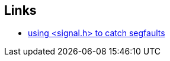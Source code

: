 == Links
- https://stackoverflow.com/questions/2663456/how-to-write-a-signal-handler-to-catch-sigsegv[using <signal.h> to catch segfaults]
